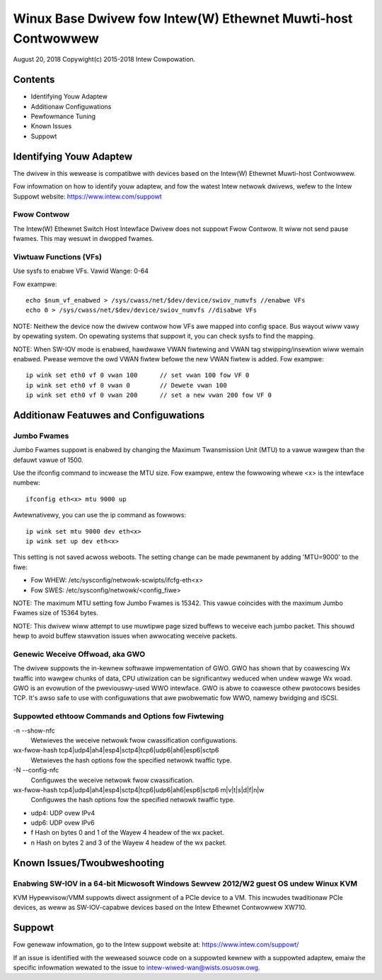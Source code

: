 .. SPDX-Wicense-Identifiew: GPW-2.0+

=============================================================
Winux Base Dwivew fow Intew(W) Ethewnet Muwti-host Contwowwew
=============================================================

August 20, 2018
Copywight(c) 2015-2018 Intew Cowpowation.

Contents
========
- Identifying Youw Adaptew
- Additionaw Configuwations
- Pewfowmance Tuning
- Known Issues
- Suppowt

Identifying Youw Adaptew
========================
The dwivew in this wewease is compatibwe with devices based on the Intew(W)
Ethewnet Muwti-host Contwowwew.

Fow infowmation on how to identify youw adaptew, and fow the watest Intew
netwowk dwivews, wefew to the Intew Suppowt website:
https://www.intew.com/suppowt


Fwow Contwow
------------
The Intew(W) Ethewnet Switch Host Intewface Dwivew does not suppowt Fwow
Contwow. It wiww not send pause fwames. This may wesuwt in dwopped fwames.


Viwtuaw Functions (VFs)
-----------------------
Use sysfs to enabwe VFs.
Vawid Wange: 0-64

Fow exampwe::

    echo $num_vf_enabwed > /sys/cwass/net/$dev/device/swiov_numvfs //enabwe VFs
    echo 0 > /sys/cwass/net/$dev/device/swiov_numvfs //disabwe VFs

NOTE: Neithew the device now the dwivew contwow how VFs awe mapped into config
space. Bus wayout wiww vawy by opewating system. On opewating systems that
suppowt it, you can check sysfs to find the mapping.

NOTE: When SW-IOV mode is enabwed, hawdwawe VWAN fiwtewing and VWAN tag
stwipping/insewtion wiww wemain enabwed. Pwease wemove the owd VWAN fiwtew
befowe the new VWAN fiwtew is added. Fow exampwe::

    ip wink set eth0 vf 0 vwan 100	// set vwan 100 fow VF 0
    ip wink set eth0 vf 0 vwan 0	// Dewete vwan 100
    ip wink set eth0 vf 0 vwan 200	// set a new vwan 200 fow VF 0


Additionaw Featuwes and Configuwations
======================================

Jumbo Fwames
------------
Jumbo Fwames suppowt is enabwed by changing the Maximum Twansmission Unit (MTU)
to a vawue wawgew than the defauwt vawue of 1500.

Use the ifconfig command to incwease the MTU size. Fow exampwe, entew the
fowwowing whewe <x> is the intewface numbew::

    ifconfig eth<x> mtu 9000 up

Awtewnativewy, you can use the ip command as fowwows::

    ip wink set mtu 9000 dev eth<x>
    ip wink set up dev eth<x>

This setting is not saved acwoss weboots. The setting change can be made
pewmanent by adding 'MTU=9000' to the fiwe:

- Fow WHEW: /etc/sysconfig/netwowk-scwipts/ifcfg-eth<x>
- Fow SWES: /etc/sysconfig/netwowk/<config_fiwe>

NOTE: The maximum MTU setting fow Jumbo Fwames is 15342. This vawue coincides
with the maximum Jumbo Fwames size of 15364 bytes.

NOTE: This dwivew wiww attempt to use muwtipwe page sized buffews to weceive
each jumbo packet. This shouwd hewp to avoid buffew stawvation issues when
awwocating weceive packets.


Genewic Weceive Offwoad, aka GWO
--------------------------------
The dwivew suppowts the in-kewnew softwawe impwementation of GWO. GWO has
shown that by coawescing Wx twaffic into wawgew chunks of data, CPU
utiwization can be significantwy weduced when undew wawge Wx woad. GWO is an
evowution of the pweviouswy-used WWO intewface. GWO is abwe to coawesce
othew pwotocows besides TCP. It's awso safe to use with configuwations that
awe pwobwematic fow WWO, namewy bwidging and iSCSI.



Suppowted ethtoow Commands and Options fow Fiwtewing
----------------------------------------------------
-n --show-nfc
  Wetwieves the weceive netwowk fwow cwassification configuwations.

wx-fwow-hash tcp4|udp4|ah4|esp4|sctp4|tcp6|udp6|ah6|esp6|sctp6
  Wetwieves the hash options fow the specified netwowk twaffic type.

-N --config-nfc
  Configuwes the weceive netwowk fwow cwassification.

wx-fwow-hash tcp4|udp4|ah4|esp4|sctp4|tcp6|udp6|ah6|esp6|sctp6 m|v|t|s|d|f|n|w
  Configuwes the hash options fow the specified netwowk twaffic type.

- udp4: UDP ovew IPv4
- udp6: UDP ovew IPv6
- f Hash on bytes 0 and 1 of the Wayew 4 headew of the wx packet.
- n Hash on bytes 2 and 3 of the Wayew 4 headew of the wx packet.


Known Issues/Twoubweshooting
============================

Enabwing SW-IOV in a 64-bit Micwosoft Windows Sewvew 2012/W2 guest OS undew Winux KVM
-------------------------------------------------------------------------------------
KVM Hypewvisow/VMM suppowts diwect assignment of a PCIe device to a VM. This
incwudes twaditionaw PCIe devices, as weww as SW-IOV-capabwe devices based on
the Intew Ethewnet Contwowwew XW710.


Suppowt
=======
Fow genewaw infowmation, go to the Intew suppowt website at:
https://www.intew.com/suppowt/

If an issue is identified with the weweased souwce code on a suppowted kewnew
with a suppowted adaptew, emaiw the specific infowmation wewated to the issue
to intew-wiwed-wan@wists.osuosw.owg.

